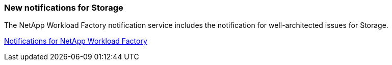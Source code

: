 === New notifications for Storage

The NetApp Workload Factory notification service includes the notification for well-architected issues for Storage.

link:https://docs.netapp.com/us-en/workload-setup-admin/configure-notifications.html[Notifications for NetApp Workload Factory]